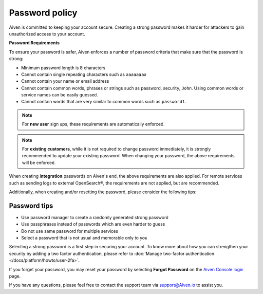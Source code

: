 Password policy
===============

Aiven is committed to keeping your account secure. Creating a strong password makes it harder for attackers to gain unauthorized access to your account.

**Password Requirements**

To ensure your password is safer, Aiven enforces a number of password criteria that make sure that the password is strong:

-  Minimum password length is 8 characters

-  Cannot contain single repeating characters such as ``aaaaaaaa`` 

-  Cannot contain your name or email address

-  Cannot contain common words, phrases or strings such as password, security, ``John``. Using common words or service names can be easily guessed.

-  Cannot contain words that are very similar to common words such as ``password1``.

.. note::
   For **new user** sign ups, these requirements are automatically enforced.

.. note::
   For **existing customers**, while it is not required to change password immediately, it is strongly recommended to update your existing password. When changing your password, the above requirements will be enforced.

When creating **integration** passwords on Aiven's end, the above requirements are also applied. For remote services such as sending logs to external OpenSearch®, the requirements are not applied, but are recommended.

Additionally, when creating and/or resetting the password, please consider the following tips:

Password tips
-------------

-  Use password manager to create a randomly generated strong password

-  Use passphrases instead of passwords which are even harder to guess

-  Do not use same password for multiple services

-  Select a password that is not usual and memorable only to you

Selecting a strong password is a first step in securing your account. To know more about how you can strengthen your security by adding a two factor authentication, please refer to :doc:`Manage two-factor authentication </docs/platform/howto/user-2fa>`.

If you forget your password, you may reset your password by selecting **Forgot Password**  on the `Aiven Console login <https://console.aiven.io/>`_ page.

If you have any questions, please feel free to contact the support team via support@Aiven.io to assist you.
